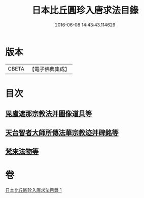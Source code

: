 #+TITLE: 日本比丘圓珍入唐求法目錄 
#+DATE: 2016-06-08 14:43:43.114629

* 版本
 |     CBETA|【電子佛典集成】|

* 目次
** [[file:KR6s0119_001.txt::001-1097b14][毘盧遮那宗教法并圖像道具等]]
** [[file:KR6s0119_001.txt::001-1098c29][天台智者大師所傳法華宗教迹并碑銘等]]
** [[file:KR6s0119_001.txt::001-1101c5][梵來法物等]]

* 卷
[[file:KR6s0119_001.txt][日本比丘圓珍入唐求法目錄 1]]

